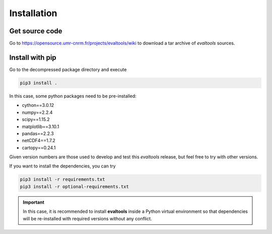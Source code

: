 Installation
============

Get source code
---------------

Go to https://opensource.umr-cnrm.fr/projects/evaltools/wiki to download a tar archive of `evaltools` sources.

Install with pip
----------------

Go to the decompressed package directory and execute

.. code-block:: sh

    pip3 install .

In this case, some python packages need to be pre-installed:

* cython==3.0.12
* numpy==2.2.4
* scipy==1.15.2
* matplotlib==3.10.1
* pandas==2.2.3
* netCDF4==1.7.2
* cartopy==0.24.1

Given version numbers are those used to develop and test this `evaltools` release, but feel free to try with other versions.

If you want to install the dependencies, you can try

.. code-block:: sh

    pip3 install -r requirements.txt
    pip3 install -r optional-requirements.txt

.. important:: In this case, it is recommended to install **evaltools** inside a Python virtual environment so that dependencies will be re-installed with required versions without any conflict.
